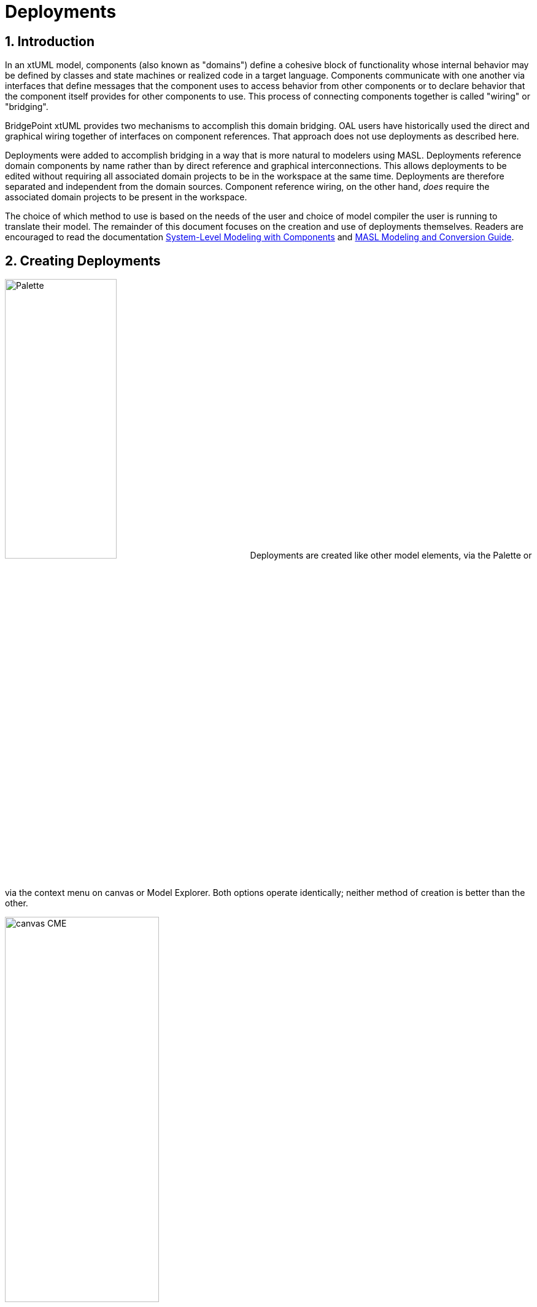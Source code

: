 =  Deployments
:icons: font
:sectnums:

== Introduction

In an xtUML model, components (also known as "domains") define a cohesive block of
functionality whose internal behavior may be defined by classes and state machines
or realized code in a target language.  Components communicate with one another 
via interfaces that define messages that the component uses to access behavior from
other components or to declare behavior that the component itself provides for 
other components to use.  This process of connecting components together is called
"wiring" or "bridging".

BridgePoint xtUML provides two mechanisms to accomplish this domain bridging. OAL 
users have historically used the direct and graphical wiring together of interfaces 
on component references. That approach does not use deployments as described here.

Deployments were added to accomplish bridging in a way that is more natural to modelers 
using MASL. Deployments reference domain components by name rather than by
direct reference and graphical interconnections. This allows deployments to be edited 
without requiring all associated domain projects to be in the workspace at the same 
time.  Deployments are therefore separated and independent from the domain sources.
Component reference wiring, on the other hand, _does_ require the associated domain 
projects to be present in the workspace.

The choice of which method to use is based on the needs of the user and choice of 
model compiler the user is running to translate their model. The remainder of 
this document focuses on the creation and use of deployments themselves.  Readers 
are encouraged to read the documentation link:../../../SystemModeling/HTML/SystemModeling.htm[System-Level Modeling with Components] 
and link:../../../../MASL/MASLConversionGuide/MASLConversionGuide.html[MASL Modeling and Conversion Guide].

== Creating Deployments

image:new_deployment_palette.png[Palette, width=46%,role=right] 
Deployments are created like other model elements, via the Palette or via the context
menu on canvas or Model Explorer.  Both options operate identically; neither method 
of creation is better than the other.

image:new_deployment_cme.png[canvas CME, width=54%]

When creating a deployment, it is recommended to create a new xtUML project to hold 
only the deployment. Once the deployment is created, it will display on the canvas 
and in the Model Explorer.  

image:ME_and_canvas.png[ME and canvas, width=40%] 

Unlike packages and components, deployments offer no additional visualization on
the canvas.  The internals of deployments are accessed and manipulated via the Model 
Explorer view.

== Editing Deployments

As mentioned previously, deployments are designed to maintain a separation and 
independence from the domain sources. At the same time, deployments provide the
ability to be refreshed from the domain sources. To preserve this loose coupling 
between the deployment and its source, but also ensure that the deployment stays
reasonably in sync with the source, deployments are designed so that very few
things are editable manually by the user.

In the model of a deployment, a user may edit:

* The name of the deployment
* Description fields on deployments, terminators, terminator services, and
  terminator service parameters
* Action semantics (action language) of terminator services
* Parse indicator of terminator services
* Dialect of terminator services
* Implementation scope of terminator services

Everything else is not editable directly by the user, but must be edited in the
source (port message in a domain or `.int` or `.mod` file). Furthermore,
terminator services and terminator service parameters may not be deleted by the
user. Terminators and deployments may be deleted. Stale services may also be deleted
(see <<stale_services>>).

=== Provided and required terminators

image::types_and_terminators.png[ME showing types and terminators,250,role=right]

Two different types of terminators are supported by deployments. Provided
terminators represent all of the public services (inbound API) of a particular 
domain. These are named with the same name as the domain and appear brown in the 
model explorer. Services on provided terminators are automatically assigned the
"None" dialect. For MASL users, the dialect should always be "None" for provided
services. 

Required terminators represent the terminators (outbound API) of a domain. They 
are named with the name of the domain followed by `::` followed by the name of the 
terminator itself as in: `Tracking::UI` and appear blue in the model explorer. 
Services on required terminators are automatically assigned the dialect of the 
source service or the workspace default dialect when necessary. Required services 
may be marked to be excluded from generation by setting the dialect to "None".

=== Implementation Scope 

In MASL modeling, users require the ability to specify that a terminator service in 
a deployment is implemented in native code. In this case, a declaration in the `.prj` 
file is necessary, but a `.tr` definition file should not be produced. Alternatively,
to indicate the domain implementation is used, a terminator service may be excluded 
from output entirely. In this case, no declaration is created in the `.prj` and no 
definition in a `.tr` are produced.

The property "Implementation Scope" is used to control where the implementation of
a terminator service comes from. The available choices are "Domain" and "Deployment". 

image::impl_scope.png[Implementation Scope attribute,width=589,align=center]

[options="header"]
|===
| Implementation Scope | Dialect | MASL Export behavior                              
| Domain               | Any     | No declaration in `.prj`. No corresponding `.tr` definition file created.
| Deployment           | None    | Declaration in `.prj`. No corresponding `.tr` definition file created. 
| Deployment           | MASL    | Declaration in `.prj`. Corresponding `.tr` definition file created. 
|===

When importing terminator definitions into a deployment, the import process sets the 
Implementation Scope attribute of terminator services that are created. The default 
value is "Domain". This attribute is not modified when a re-import/refresh of a terminator 
is performed.

== Importing terminators into deployments

Terminators may be imported in one of two ways: by referring to an existing
domain component or by parsing a MASL model file (`.int` or `.mod`). The context 
menu of deployments provides access to both options:

image::import_terminators_cme.png[alt=Import terminators CMEs,width=50%]

=== Importing from a component

The `Import terminators from component...` context menu entry (CME) allows the user 
to import terminator definitions from an existing domain component. The standard 
BridgePoint element chooser shows components that are visible to the deployment. 
Multiple components may be selected within the chooser.

image::import_from_component_dialog.png[alt=Import terminators from component dialog,width=50%]

Once a component or components are selected to import, the action iterates over
the ports of the component. Required ports are mapped to required terminators in
the deployment where the name of the component is the domain name and the name
of the port is the terminator name. If the component has a provided port with
the same name as the component, the messages on this port are mapped to the
provided terminator for that domain. If there are no such provided ports, no
provided terminator is created.

NOTE: The xtUML Project containing the deployment may need inter-project references
(IPRs) to be turned on in order to see components in other xtUML Projects.  A dialog 
is shown to prompt the user to turn on IPRs when no components are found. 

image::enable_iprs_dialog.png[alt=Enable IPRs dialog,width=60%]

After importing from a component, the projects containing the domain components do 
not need to remain in the workspace.

=== Importing from MASL

The `Import terminators from file...` CME allows the user to import terminator definitions 
from a file. A file browser is shown.  Multiple `.int` or `.mod` files may 
be selected at once.

=== Type references

Terminator services and service parameters may refer to types which are not
xtUML core types. In order to maintain loose coupling between the source and the
deployment itself, new types must be created if they are not found within the
deployment project. The standard way type references are created for MASL is by
creating a new xtUML user data type and setting its core type to be `MASLtype`. Public
domain types referenced by project terminators must be qualified with the name
of the domain as in `UI::GoalCriteria`.

The import mechanism searches for these types in a package called "Shared"
adjacent to the deployment itself. If they are not found, they are created.
`MASLtype` is expected to be in a package called "types" at the top level of
the model and is created if it is not found in that location.

=== Xtext MASL dependencies

Dependencies on domain services and types can be defined in the `.dependencies`
file or by using the Dependencies editor from the "Project Preferences" CME. These
dependencies are used by the Xtext MASL editor to allow references to external
elements to be resolved in MASL action language. As a convenience feature, these
dependencies are automatically added to the `.dependencies` file when a provided
terminator is imported. With this automatic process, a modeler can immediately
start making invocations to provided terminator services from action language
once they are imported.

For terminators imported from a MASL file, an absolute path reference to the
selected file is added to the `.dependencies` file.

For terminators imported from a component, a dependency on a file named
`<Component_Name>.int` adjacent to the component source (`.xtuml`) file is added
to the `.dependencies` file. This new dependency uses the `WORKSPACE_LOC`
substitution variable, so it is not an absolute filesystem path. This location
is the location where the `.int` file for the referenced domain will be
generated by the MASL refresher.

== Refreshing terminators from source material

Terminators inside a deployment are refreshed when a user re-imports from a 
component or domain interface file. Since the signature of a service is the 
identifying key, it can be difficult to identify which service must be updated if 
the signature changes. The approach of BridgePoint is conservative, trying to make 
good decisions when safe while avoiding any loss of data. 

[[stale_services]]
=== Stale services 

In order to prevent action language from ever being wrongfully deleted, the
merge/refresh algorithm never deletes services but rather marks them as "stale"
if it thinks they may need to be removed. In the case of stale service being
created, the modeler must determine whether the service should be deleted or
whether the action language must be copied to the new version of the service.
Once the action language is copied, the stale service should be deleted.

TIP: Stale services will be clearly marked by the yellow triangular warning glyph. A
CME is provided on the terminator element to delete all stale services by right
clicking and selecting "Delete stale services". This CME is not available if
the terminator has no stale services. Stale services may also be deleted by
selecting the service itself and using the "Delete" CME.

== Example 

The GPS Watch (MASL) example application included with BridgePoint shows deployments
in action and was used for the screenshots shown in this document.  To import this
example into your workspace select *Help > Welcome > Quick Start > Example Application - GPS Watch (MASL)*.

The deployment is found in the `GPS_Watch` project. The other project define the 
domain components that are connected via the bridging defined inside the deployment. 


---

This work is licensed under the Creative Commons CC0 License

---
